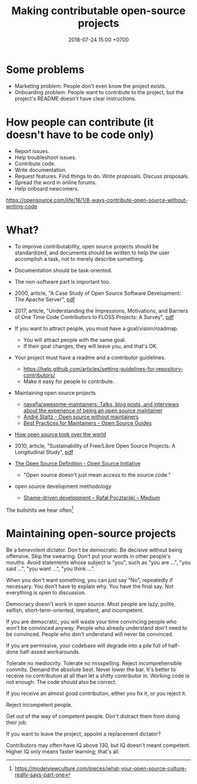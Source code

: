 #+TITLE: Making contributable open-source projects
#+DATE: 2018-07-24 15:00 +0700
#+PERMALINK: /opensrc.html
* Some problems
- Marketing problem: People don't even know the project exists.
- Onboarding problem: People want to contribute to the project, but the project's README doesn't have clear instructions.
* How people can contribute (it doesn't have to be code only)
- Report issues.
- Help troubleshoot issues.
- Contribute code.
- Write documentation.
- Request features.
  Find things to do.
  Write proposals.
  Discuss proposals.
- Spread the word in online forums.
- Help onboard newcomers.

https://opensource.com/life/16/1/8-ways-contribute-open-source-without-writing-code
* What?
- To improve contributability, open source projects should be standardized, and documents should be written to help the user accomplish a task, not to merely describe something.
- Documentation should be task-oriented.
- The non-software part is important too.
- 2000, article, "A Case Study of Open Source Software Development: The Apache Server", [[http://herbsleb.org/web-pubs/pdfs/mockus-acase-2000.pdf][pdf]]
- 2017, article, "Understanding the Impressions, Motivations, and Barriers of One Time Code Contributors to FLOSS Projects: A Survey", [[http://carver.cs.ua.edu/Papers/Conference/2017/ICSE_OTC.pdf][pdf]]
- If you want to attract people, you must have a goal/vision/roadmap.

  - You will attract people with the same goal.
  - If their goal changes, they will leave you, and that's OK.

- Your project must have a readme and a contributor guidelines.

  - https://help.github.com/articles/setting-guidelines-for-repository-contributors/
  - Make it easy for people to contribute.

- Maintaining open source projects

  - [[https://github.com/nayafia/awesome-maintainers][nayafia/awesome-maintainers: Talks, blog posts, and interviews about the experience of being an open source maintainer]]
  - [[https://staltz.com/open-source-without-maintainers.html][André Staltz - Open source without maintainers]]
  - [[https://opensource.guide/best-practices/][Best Practices for Maintainers - Open Source Guides]]

- [[https://www.theinquirer.net/inquirer/feature/3013459/how-open-source-took-over-the-world][How open source took over the world]]
- 2010, article, "Sustainability of Free/Libre Open Source Projects: A Longitudinal Study", [[https://pdfs.semanticscholar.org/934e/0e87df10ca51138e3fe857a2de216787cbef.pdf][pdf]]
- [[https://opensource.org/osd][The Open Source Definition - Open Source Initiative]]

  - "Open source doesn't just mean access to the source code."

- open source development methodology

  - [[https://medium.com/@pocztarski/shame-driven-development-4545fae46fd][Shame-driven development -- Rafał Pocztarski -- Medium]]

The bullshits we hear often[fn::https://modelviewculture.com/pieces/what-your-open-source-culture-really-says-part-one]
* Maintaining open-source projects
Be a benevolent dictator.
Don't be democratic.
Be decisive without being offensive.
Skip the swearing.
Don't put your words in other people's mouths.
Avoid statements whose subject is "you", such as "you are ...", "you said ...", "you want ...", "you think ...".

When you don't want something, you can just say "No", repeatedly if necessary.
You don't have to explain why.
You have the final say.
Not everything is open to discussion.

Democracy doesn't work in open source.
Most people are lazy, polite, selfish, short-term-oriented, impatient, and incompetent.

If you are democratic, you will waste your time convincing people who won't be convinced anyway.
People who already understand don't need to be convinced.
People who don't understand will never be convinced.

If you are permissive, your codebase will degrade into a pile full of half-done half-assed workarounds.

Tolerate no mediocrity.
Tolerate no misspelling.
Reject incomprehensible commits.
Demand the absolute best.
Never lower the bar.
It's better to receive no contribution at all than let a shitty contributor in.
Working code is not enough.
The code should also be correct.

If you receive an almost good contribution, either you fix it, or you reject it.

Reject incompetent people.

Get out of the way of competent people.
Don't distract them from doing their job.

If you want to leave the project, appoint a replacement dictator?

Contributors may often have IQ above 130, but IQ doesn't meant competent.
Higher IQ only means faster learning; that's all.
